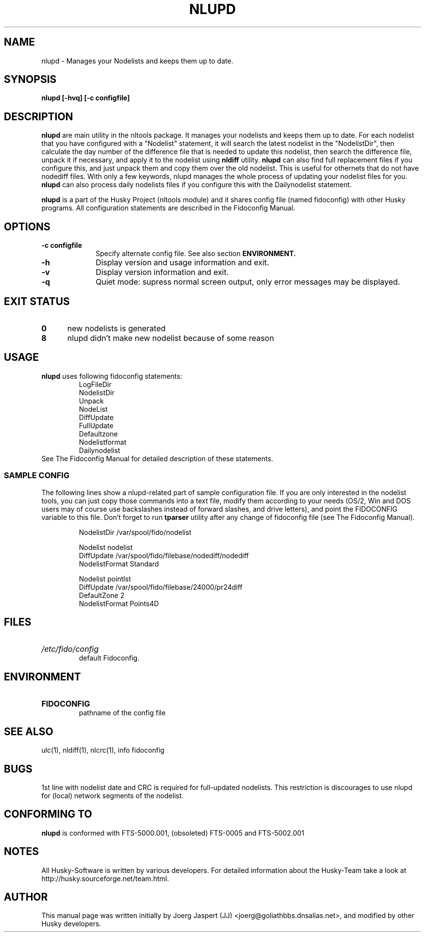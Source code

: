 .TH NLUPD 1 "nltools" "18 April 2012" "Husky - Portable Fidonet Software"
.SH NAME
nlupd \- Manages your Nodelists and keeps them up to date.
.SH SYNOPSIS
.B nlupd [-hvq] [-c configfile]
.SH "DESCRIPTION"
.B nlupd
are main utility in the nltools package. It
manages your nodelists and keeps them up to date. For each
nodelist that you have configured with a "Nodelist" statement,
it will search the latest nodelist in the "NodelistDir", then
calculate the day number of the difference file that is needed to
update this nodelist, then search the difference file, unpack
it if necessary, and apply it to the nodelist using
.B nldiff
utility.
.B nlupd
can also find full
replacement files if you configure this, and just unpack them and copy
them over the old nodelist. This is useful for othernets that do not have
nodediff files. With only a few keywords, nlupd manages the whole
process of updating your nodelist files for you.
.B nlupd
can also process
daily nodelists files if you configure this with the Dailynodelist statement.
.sp 1
.B nlupd
is a part of the Husky Project (nltools module) and it shares config file
(named fidoconfig) with other Husky programs. All configuration statements are
described in the Fidoconfig Manual.
.SH OPTIONS
.TP 10
.B -c configfile
Specify alternate config file. See also section
.B ENVIRONMENT.
.TP 10
.B -h
Display version and usage information and exit.
.TP 10
.B -v
Display version information and exit.
.TP 10
.B -q
Quiet mode: supress normal screen output, only error messages may be displayed.
.SH EXIT STATUS
.TP 5
.B 0
new nodelists is generated
.TP 5
.B 8
nlupd didn't make new nodelist because of some reason
.SH USAGE
.B nlupd
uses following fidoconfig statements:
.RS
 LogFileDir
 NodelistDir
 Unpack
 NodeList
 DiffUpdate
 FullUpdate
 Defaultzone
 Nodelistformat
 Dailynodelist
.RE
See The Fidoconfig Manual for detailed description of these statements.
.SS SAMPLE CONFIG
The following lines show a nlupd-related part of sample configuration file.
If you are only interested in the nodelist tools, you can just copy those
commands into a text file, modify them according to your needs (OS/2, Win and
DOS users may of course use backslashes instead of forward slashes, and drive
letters), and point the FIDOCONFIG variable to this file. Don't forget to run
.B tparser
utility after any change of fidoconfig file (see The Fidoconfig Manual).
.sp 1
.RS
   NodelistDir /var/spool/fido/nodelist
.sp 1
   Nodelist nodelist
.br
   DiffUpdate /var/spool/fido/filebase/nodediff/nodediff
.br
   NodelistFormat Standard
.sp 1
   Nodelist pointlst
.br
   DiffUpdate /var/spool/fido/filebase/24000/pr24diff
.br
   DefaultZone 2
.br
   NodelistFormat Points4D
.RE
.SH FILES
.HP
.I /etc/fido/config
 default Fidoconfig.
.SH ENVIRONMENT
.HP
.B FIDOCONFIG
 pathname of the config file
.SH "SEE ALSO"
ulc(1), nldiff(1), nlcrc(1), info fidoconfig
.SH BUGS
1st line with nodelist date and CRC is required for full-updated nodelists.
This restriction is discourages to use nlupd for (local) network segments
of the nodelist.
.SH CONFORMING TO
.B nlupd
is conformed with FTS-5000.001, (obsoleted) FTS-0005 and FTS-5002.001
.SH NOTES
All Husky-Software is written by various developers. For detailed information
about the Husky-Team take a look at
http://husky.sourceforge.net/team.html.
.SH AUTHOR
This manual page was written initially by Joerg Jaspert (JJ) <joerg@goliathbbs.dnsalias.net>,
and modified by other Husky developers.

